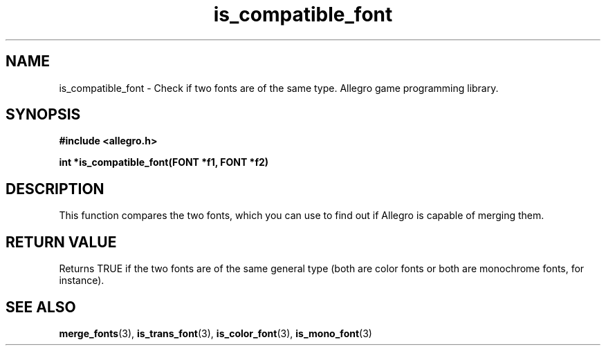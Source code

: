 .\" Generated by the Allegro makedoc utility
.TH is_compatible_font 3 "version 4.4.3" "Allegro" "Allegro manual"
.SH NAME
is_compatible_font \- Check if two fonts are of the same type. Allegro game programming library.\&
.SH SYNOPSIS
.B #include <allegro.h>

.sp
.B int *is_compatible_font(FONT *f1, FONT *f2)
.SH DESCRIPTION
This function compares the two fonts, which you can use to find out if
Allegro is capable of merging them.
.SH "RETURN VALUE"
Returns TRUE if the two fonts are of the same general type (both are color
fonts or both are monochrome fonts, for instance).

.SH SEE ALSO
.BR merge_fonts (3),
.BR is_trans_font (3),
.BR is_color_font (3),
.BR is_mono_font (3)
